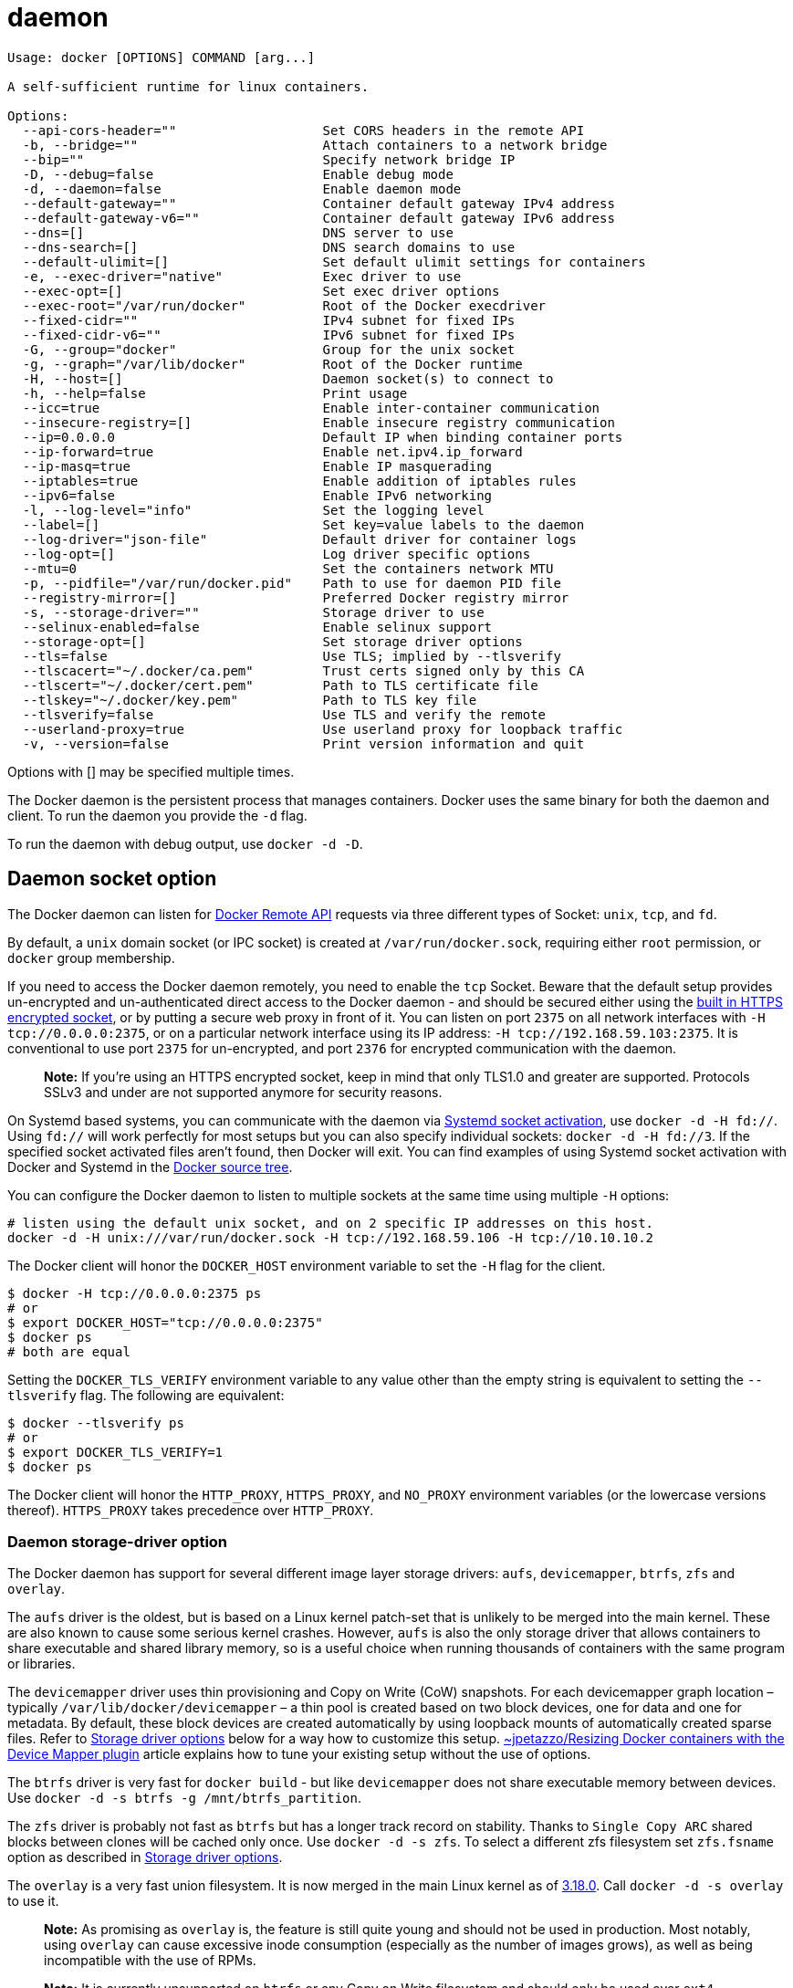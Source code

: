 = daemon

----
Usage: docker [OPTIONS] COMMAND [arg...]

A self-sufficient runtime for linux containers.

Options:
  --api-cors-header=""                   Set CORS headers in the remote API
  -b, --bridge=""                        Attach containers to a network bridge
  --bip=""                               Specify network bridge IP
  -D, --debug=false                      Enable debug mode
  -d, --daemon=false                     Enable daemon mode
  --default-gateway=""                   Container default gateway IPv4 address
  --default-gateway-v6=""                Container default gateway IPv6 address
  --dns=[]                               DNS server to use
  --dns-search=[]                        DNS search domains to use
  --default-ulimit=[]                    Set default ulimit settings for containers
  -e, --exec-driver="native"             Exec driver to use
  --exec-opt=[]                          Set exec driver options
  --exec-root="/var/run/docker"          Root of the Docker execdriver
  --fixed-cidr=""                        IPv4 subnet for fixed IPs
  --fixed-cidr-v6=""                     IPv6 subnet for fixed IPs
  -G, --group="docker"                   Group for the unix socket
  -g, --graph="/var/lib/docker"          Root of the Docker runtime
  -H, --host=[]                          Daemon socket(s) to connect to
  -h, --help=false                       Print usage
  --icc=true                             Enable inter-container communication
  --insecure-registry=[]                 Enable insecure registry communication
  --ip=0.0.0.0                           Default IP when binding container ports
  --ip-forward=true                      Enable net.ipv4.ip_forward
  --ip-masq=true                         Enable IP masquerading
  --iptables=true                        Enable addition of iptables rules
  --ipv6=false                           Enable IPv6 networking
  -l, --log-level="info"                 Set the logging level
  --label=[]                             Set key=value labels to the daemon
  --log-driver="json-file"               Default driver for container logs
  --log-opt=[]                           Log driver specific options
  --mtu=0                                Set the containers network MTU
  -p, --pidfile="/var/run/docker.pid"    Path to use for daemon PID file
  --registry-mirror=[]                   Preferred Docker registry mirror
  -s, --storage-driver=""                Storage driver to use
  --selinux-enabled=false                Enable selinux support
  --storage-opt=[]                       Set storage driver options
  --tls=false                            Use TLS; implied by --tlsverify
  --tlscacert="~/.docker/ca.pem"         Trust certs signed only by this CA
  --tlscert="~/.docker/cert.pem"         Path to TLS certificate file
  --tlskey="~/.docker/key.pem"           Path to TLS key file
  --tlsverify=false                      Use TLS and verify the remote
  --userland-proxy=true                  Use userland proxy for loopback traffic
  -v, --version=false                    Print version information and quit
----

Options with [] may be specified multiple times.

The Docker daemon is the persistent process that manages containers. Docker
uses the same binary for both the daemon and client. To run the daemon you
provide the `-d` flag.

To run the daemon with debug output, use `docker -d -D`.

== Daemon socket option

The Docker daemon can listen for link:/reference/api/docker_remote_api/[Docker Remote API]
requests via three different types of Socket: `unix`, `tcp`, and `fd`.

By default, a `unix` domain socket (or IPC socket) is created at
`/var/run/docker.sock`, requiring either `root` permission, or `docker` group
membership.

If you need to access the Docker daemon remotely, you need to enable the `tcp`
Socket. Beware that the default setup provides un-encrypted and
un-authenticated direct access to the Docker daemon - and should be secured
either using the link:/articles/https/[built in HTTPS encrypted socket], or by
putting a secure web proxy in front of it. You can listen on port `2375` on all
network interfaces with `-H tcp://0.0.0.0:2375`, or on a particular network
interface using its IP address: `-H tcp://192.168.59.103:2375`. It is
conventional to use port `2375` for un-encrypted, and port `2376` for encrypted
communication with the daemon.

____

*Note:*
If you're using an HTTPS encrypted socket, keep in mind that only
TLS1.0 and greater are supported. Protocols SSLv3 and under are not
supported anymore for security reasons.

____

On Systemd based systems, you can communicate with the daemon via
http://0pointer.de/blog/projects/socket-activation.html[Systemd socket activation],
use `docker -d -H fd://`. Using `fd://` will work perfectly for most setups but
you can also specify individual sockets: `docker -d -H fd://3`. If the
specified socket activated files aren't found, then Docker will exit. You can
find examples of using Systemd socket activation with Docker and Systemd in the
https://github.com/docker/docker/tree/master/contrib/init/systemd/[Docker source tree].

You can configure the Docker daemon to listen to multiple sockets at the same
time using multiple `-H` options:

----
# listen using the default unix socket, and on 2 specific IP addresses on this host.
docker -d -H unix:///var/run/docker.sock -H tcp://192.168.59.106 -H tcp://10.10.10.2
----

The Docker client will honor the `DOCKER_HOST` environment variable to set the
`-H` flag for the client.

----
$ docker -H tcp://0.0.0.0:2375 ps
# or
$ export DOCKER_HOST="tcp://0.0.0.0:2375"
$ docker ps
# both are equal
----

Setting the `DOCKER_TLS_VERIFY` environment variable to any value other than
the empty string is equivalent to setting the `--tlsverify` flag. The following
are equivalent:

----
$ docker --tlsverify ps
# or
$ export DOCKER_TLS_VERIFY=1
$ docker ps
----

The Docker client will honor the `HTTP_PROXY`, `HTTPS_PROXY`, and `NO_PROXY`
environment variables (or the lowercase versions thereof). `HTTPS_PROXY` takes
precedence over `HTTP_PROXY`.

=== Daemon storage-driver option

The Docker daemon has support for several different image layer storage
drivers: `aufs`, `devicemapper`, `btrfs`, `zfs` and `overlay`.

The `aufs` driver is the oldest, but is based on a Linux kernel patch-set that
is unlikely to be merged into the main kernel. These are also known to cause
some serious kernel crashes. However, `aufs` is also the only storage driver
that allows containers to share executable and shared library memory, so is a
useful choice when running thousands of containers with the same program or
libraries.

The `devicemapper` driver uses thin provisioning and Copy on Write (CoW)
snapshots. For each devicemapper graph location – typically
`/var/lib/docker/devicemapper` – a thin pool is created based on two block
devices, one for data and one for metadata. By default, these block devices
are created automatically by using loopback mounts of automatically created
sparse files. Refer to <<storage-driver-options,Storage driver options>> below
for a way how to customize this setup.
http://jpetazzo.github.io/2014/01/29/docker-device-mapper-resize/[~jpetazzo/Resizing Docker containers with the Device Mapper plugin]
article explains how to tune your existing setup without the use of options.

The `btrfs` driver is very fast for `docker build` - but like `devicemapper`
does not share executable memory between devices. Use
`docker -d -s btrfs -g /mnt/btrfs_partition`.

The `zfs` driver is probably not fast as `btrfs` but has a longer track record
on stability. Thanks to `Single Copy ARC` shared blocks between clones will be
cached only once. Use `docker -d -s zfs`. To select a different zfs filesystem
set `zfs.fsname` option as described in <<storage-driver-options,Storage driver options>>.

The `overlay` is a very fast union filesystem. It is now merged in the main
Linux kernel as of https://lkml.org/lkml/2014/10/26/137[3.18.0]. Call
`docker -d -s overlay` to use it.

____

*Note:*
As promising as `overlay` is, the feature is still quite young and should not
be used in production. Most notably, using `overlay` can cause excessive
inode consumption (especially as the number of images grows), as well as
being incompatible with the use of RPMs.

*Note:*
It is currently unsupported on `btrfs` or any Copy on Write filesystem
and should only be used over `ext4` partitions.

____

=== Storage driver options

Particular storage-driver can be configured with options specified with
`--storage-opt` flags. Options for `devicemapper` are prefixed with `dm` and
options for `zfs` start with `zfs`.

* `dm.thinpooldev`

Specifies a custom block storage device to use for the thin pool.

If using a block device for device mapper storage, it is best to use `lvm`
 to create and manage the thin-pool volume. This volume is then handed to Docker
 to exclusively create snapshot volumes needed for images and containers. 

Managing the thin-pool outside of Docker makes for the most feature-rich
 method of having Docker utilize device mapper thin provisioning as the
 backing storage for Docker's containers. The highlights of the lvm-based
 thin-pool management feature include: automatic or interactive thin-pool
 resize support, dynamically changing thin-pool features, automatic thinp
 metadata checking when lvm activates the thin-pool, etc.

Example use:

----
docker -d --storage-opt dm.thinpooldev=/dev/mapper/thin-pool
----

* `dm.basesize`

Specifies the size to use when creating the base device, which limits the
size of images and containers. The default value is 10G. Note, thin devices
are inherently "sparse", so a 10G device which is mostly empty doesn't use
10 GB of space on the pool. However, the filesystem will use more space for
the empty case the larger the device is.

This value affects the system-wide "base" empty filesystem
that may already be initialized and inherited by pulled images. Typically,
a change to this value requires additional steps to take effect:

----
$ sudo service docker stop
$ sudo rm -rf /var/lib/docker
$ sudo service docker start
----

Example use:

----
$ docker -d --storage-opt dm.basesize=20G
----

* `dm.loopdatasize`

____

*Note*: This option configures devicemapper loopback, which should not be used in production.

____

Specifies the size to use when creating the loopback file for the
"data" device which is used for the thin pool. The default size is
100G. The file is sparse, so it will not initially take up this
much space.

Example use:

----
$ docker -d --storage-opt dm.loopdatasize=200G
----

* `dm.loopmetadatasize`

____

*Note*: This option configures devicemapper loopback, which should not be used in production.

____

Specifies the size to use when creating the loopback file for the
"metadadata" device which is used for the thin pool. The default size
is 2G. The file is sparse, so it will not initially take up
this much space.

Example use:

----
$ docker -d --storage-opt dm.loopmetadatasize=4G
----

* `dm.fs`

Specifies the filesystem type to use for the base device. The supported
options are "ext4" and "xfs". The default is "ext4"

Example use:

----
$ docker -d --storage-opt dm.fs=xfs
----

* `dm.mkfsarg`

Specifies extra mkfs arguments to be used when creating the base device.

Example use:

----
$ docker -d --storage-opt "dm.mkfsarg=-O ^has_journal"
----

* `dm.mountopt`

Specifies extra mount options used when mounting the thin devices.

Example use:

----
$ docker -d --storage-opt dm.mountopt=nodiscard
----

* `dm.datadev`

(Deprecated, use `dm.thinpooldev`)

Specifies a custom blockdevice to use for data for the thin pool.

If using a block device for device mapper storage, ideally both datadev and
metadatadev should be specified to completely avoid using the loopback
device.

Example use:

----
$ docker -d --storage-opt dm.datadev=/dev/sdb1 --storage-opt dm.metadatadev=/dev/sdc1
----

* `dm.metadatadev`

(Deprecated, use `dm.thinpooldev`)

Specifies a custom blockdevice to use for metadata for the thin pool.

For best performance the metadata should be on a different spindle than the
data, or even better on an SSD.

If setting up a new metadata pool it is required to be valid. This can be
achieved by zeroing the first 4k to indicate empty metadata, like this:

$ dd if=/dev/zero of=$metadata_dev bs=4096 count=1

Example use:

----
$ docker -d --storage-opt dm.datadev=/dev/sdb1 --storage-opt dm.metadatadev=/dev/sdc1
----

* `dm.blocksize`

Specifies a custom blocksize to use for the thin pool. The default
blocksize is 64K.

Example use:

----
$ docker -d --storage-opt dm.blocksize=512K
----

* `dm.blkdiscard`

Enables or disables the use of blkdiscard when removing devicemapper
devices. This is enabled by default (only) if using loopback devices and is
required to resparsify the loopback file on image/container removal.

Disabling this on loopback can lead to _much_ faster container removal
times, but will make the space used in `/var/lib/docker` directory not be
returned to the system for other use when containers are removed.

Example use:

----
$ docker -d --storage-opt dm.blkdiscard=false
----

* `dm.override_udev_sync_check`

Overrides the `udev` synchronization checks between `devicemapper` and `udev`.
`udev` is the device manager for the Linux kernel.

To view the `udev` sync support of a Docker daemon that is using the
`devicemapper` driver, run:

----
$ docker info
[...]
Udev Sync Supported: true
[...]
----

When `udev` sync support is `true`, then `devicemapper` and udev can
coordinate the activation and deactivation of devices for containers.

When `udev` sync support is `false`, a race condition occurs between
the`devicemapper` and `udev` during create and cleanup. The race condition
results in errors and failures. (For information on these failures, see
https://github.com/docker/docker/issues/4036[docker#4036])

To allow the `docker` daemon to start, regardless of `udev` sync not being
supported, set `dm.override_udev_sync_check` to true:

$ docker -d –storage-opt dm.override_udev_sync_check=true

When this value is `true`, the `devicemapper` continues and simply warns
you the errors are happening.

____

*Note:*
The ideal is to pursue a `docker` daemon and environment that does
support synchronizing with `udev`. For further discussion on this
topic, see https://github.com/docker/docker/issues/4036[docker#4036].
Otherwise, set this flag for migrating existing Docker daemons to
a daemon with a supported environment.

____

== Docker execdriver option

Currently supported options of `zfs`:

* `zfs.fsname`

Set zfs filesystem under which docker will create its own datasets.
By default docker will pick up the zfs filesystem where docker graph
(`/var/lib/docker`) is located.

Example use:

----
$ docker -d -s zfs --storage-opt zfs.fsname=zroot/docker
----

The Docker daemon uses a specifically built `libcontainer` execution driver as
its interface to the Linux kernel `namespaces`, `cgroups`, and `SELinux`.

There is still legacy support for the original [LXC userspace tools](
https://linuxcontainers.org/) via the `lxc` execution driver, however, this is
not where the primary development of new functionality is taking place.
Add `-e lxc` to the daemon flags to use the `lxc` execution driver.

== Options for the native execdriver

You can configure the `native` (libcontainer) execdriver using options specified
with the `--exec-opt` flag. All the flag's options have the `native` prefix. A
single `native.cgroupdriver` option is available.

The `native.cgroupdriver` option specifies the management of the container's
cgroups. You can specify `cgroupfs` or `systemd`. If you specify `systemd` and
it is not available, the system uses `cgroupfs`. By default, if no option is
specified, the execdriver first tries `systemd` and falls back to `cgroupfs`.
This example sets the execdriver to `cgroupfs`:

----
$ sudo docker -d --exec-opt native.cgroupdriver=cgroupfs
----

Setting this option applies to all containers the daemon launches.

== Daemon DNS options

To set the DNS server for all Docker containers, use
`docker -d --dns 8.8.8.8`.

To set the DNS search domain for all Docker containers, use
`docker -d --dns-search example.com`.

== Insecure registries

Docker considers a private registry either secure or insecure. In the rest of
this section, _registry_ is used for _private registry_, and `myregistry:5000`
is a placeholder example for a private registry.

A secure registry uses TLS and a copy of its CA certificate is placed on the
Docker host at `/etc/docker/certs.d/myregistry:5000/ca.crt`. An insecure
registry is either not using TLS (i.e., listening on plain text HTTP), or is
using TLS with a CA certificate not known by the Docker daemon. The latter can
happen when the certificate was not found under
`/etc/docker/certs.d/myregistry:5000/`, or if the certificate verification
failed (i.e., wrong CA).

By default, Docker assumes all, but local (see local registries below),
registries are secure. Communicating with an insecure registry is not possible
if Docker assumes that registry is secure. In order to communicate with an
insecure registry, the Docker daemon requires `--insecure-registry` in one of
the following two forms:

* `--insecure-registry myregistry:5000` tells the Docker daemon that
 myregistry:5000 should be considered insecure.
* `--insecure-registry 10.1.0.0/16` tells the Docker daemon that all registries
 whose domain resolve to an IP address is part of the subnet described by the
 CIDR syntax, should be considered insecure.

The flag can be used multiple times to allow multiple registries to be marked
as insecure.

If an insecure registry is not marked as insecure, `docker pull`,
`docker push`, and `docker search` will result in an error message prompting
the user to either secure or pass the `--insecure-registry` flag to the Docker
daemon as described above.

Local registries, whose IP address falls in the 127.0.0.0/8 range, are
automatically marked as insecure as of Docker 1.3.2. It is not recommended to
rely on this, as it may change in the future.

== Running a Docker daemon behind a HTTPS_PROXY

When running inside a LAN that uses a `HTTPS` proxy, the Docker Hub
certificates will be replaced by the proxy's certificates. These certificates
need to be added to your Docker host's configuration:

. Install the `ca-certificates` package for your distribution
. Ask your network admin for the proxy's CA certificate and append them to
 `/etc/pki/tls/certs/ca-bundle.crt`
. Then start your Docker daemon with `HTTPS_PROXY=http://username:password@proxy:port/ docker -d`.
 The `username:` and `password@` are optional - and are only needed if your
 proxy is set up to require authentication.

This will only add the proxy and authentication to the Docker daemon's requests -
your `docker build`s and running containers will need extra configuration to
use the proxy

== Default Ulimits

`--default-ulimit` allows you to set the default `ulimit` options to use for
all containers. It takes the same options as `--ulimit` for `docker run`. If
these defaults are not set, `ulimit` settings will be inherited, if not set on
`docker run`, from the Docker daemon. Any `--ulimit` options passed to
`docker run` will overwrite these defaults.

== Miscellaneous options

IP masquerading uses address translation to allow containers without a public
IP to talk to other machines on the Internet. This may interfere with some
network topologies and can be disabled with –ip-masq=false.

Docker supports softlinks for the Docker data directory (`/var/lib/docker`) and
for `/var/lib/docker/tmp`. The `DOCKER_TMPDIR` and the data directory can be
set like this:

----
DOCKER_TMPDIR=/mnt/disk2/tmp /usr/local/bin/docker -d -D -g /var/lib/docker -H unix:// > /var/lib/boot2docker/docker.log 2>&1
# or
export DOCKER_TMPDIR=/mnt/disk2/tmp
/usr/local/bin/docker -d -D -g /var/lib/docker -H unix:// > /var/lib/boot2docker/docker.log 2>&1
----